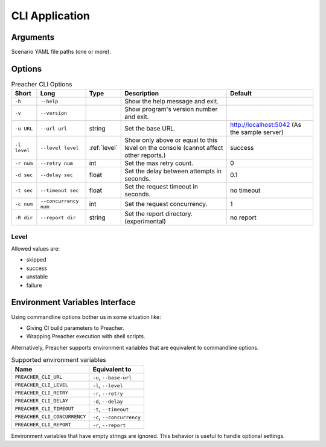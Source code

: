 CLI Application
===============

Arguments
---------
Scenario YAML file paths (one or more).

Options
-------

.. list-table:: Preacher CLI Options
   :header-rows: 1

   * - Short
     - Long
     - Type
     - Description
     - Default
   * - ``-h``
     - ``--help``
     -
     - Show the help message and exit.
     -
   * - ``-v``
     - ``--version``
     -
     - Show program's version number and exit.
     -
   * - ``-u URL``
     - ``--url url``
     - string
     - Set the base URL.
     - http://localhost:5042
       (As the sample server)
   * - ``-l level``
     - ``--level level``
     - :ref:`level`
     - Show only above or equal to this level on the console
       (cannot affect other reports.)
     - success
   * - ``-r num``
     - ``--retry num``
     - int
     - Set the max retry count.
     - 0
   * - ``-d sec``
     - ``--delay sec``
     - float
     - Set the delay between attempts in seconds.
     - 0.1
   * - ``-t sec``
     - ``--timeout sec``
     - float
     - Set the request timeout in seconds.
     - no timeout
   * - ``-c num``
     - ``--concurrency num``
     - int
     - Set the request concurrency.
     - 1
   * - ``-R dir``
     - ``--report dir``
     - string
     - Set the report directory. (experimental)
     - no report


.. _level:

Level
^^^^^
Allowed values are:

- skipped
- success
- unstable
- failure

Environment Variables Interface
-------------------------------
Using commandline options bother us in some situation like:

- Giving CI build parameters to Preacher.
- Wrapping Preacher execution with shell scripts.

Alternatively, Preacher supports environment variables
that are equivalent to commandline options.

.. list-table:: Supported environment variables
   :header-rows: 1

   * - Name
     - Equivalent to
   * - ``PREACHER_CLI_URL``
     - ``-u``, ``--base-url``
   * - ``PREACHER_CLI_LEVEL``
     - ``-l``, ``--level``
   * - ``PREACHER_CLI_RETRY``
     - ``-r``, ``--retry``
   * - ``PREACHER_CLI_DELAY``
     - ``-d``, ``--delay``
   * - ``PREACHER_CLI_TIMEOUT``
     - ``-t``, ``--timeout``
   * - ``PREACHER_CLI_CONCURRENCY``
     - ``-c``, ``--concurrency``
   * - ``PREACHER_CLI_REPORT``
     - ``-r``, ``--report``

Environment variables that have empty strings are ignored.
This behavior is useful to handle optional settings.

